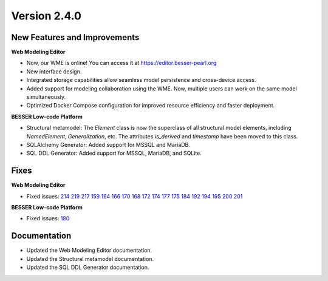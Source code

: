 Version 2.4.0
=============

New Features and Improvements
-----------------------------

**Web Modeling Editor**

* Now, our WME is online! You can access it at `https://editor.besser-pearl.org <https://editor.besser-pearl.org>`_
* New interface design.
* Integrated storage capabilities allow seamless model persistence and cross-device access.
* Added support for modeling collaboration using the WME. Now, multiple users can work on the same model simultaneously.
* Optimized Docker Compose configuration for improved resource efficiency and faster deployment.

**BESSER Low-code Platform**

* Structural metamodel: The `Element` class is now the superclass of all structural model elements, including `NamedElement`, `Generalization`, etc. The attributes `is_derived` and `timestamp` have been moved to this class.
* SQLAlchemy Generator: Added support for MSSQL and MariaDB.
* SQL DDL Generator: Added support for MSSQL, MariaDB, and SQLite.

Fixes
-----

**Web Modeling Editor**

* Fixed issues: `214 <https://github.com/BESSER-PEARL/BESSER/issues/214>`_ `219 <https://github.com/BESSER-PEARL/BESSER/issues/219>`_ `217 <https://github.com/BESSER-PEARL/BESSER/issues/217>`_ `159 <https://github.com/BESSER-PEARL/BESSER/issues/159>`_ `164 <https://github.com/BESSER-PEARL/BESSER/issues/164>`_ `166 <https://github.com/BESSER-PEARL/BESSER/issues/166>`_ `170 <https://github.com/BESSER-PEARL/BESSER/issues/170>`_ `168 <https://github.com/BESSER-PEARL/BESSER/issues/168>`_ `172 <https://github.com/BESSER-PEARL/BESSER/issues/172>`_ `174 <https://github.com/BESSER-PEARL/BESSER/issues/174>`_ `177 <https://github.com/BESSER-PEARL/BESSER/issues/177>`_ `175 <https://github.com/BESSER-PEARL/BESSER/issues/175>`_ `184 <https://github.com/BESSER-PEARL/BESSER/issues/184>`_ `192 <https://github.com/BESSER-PEARL/BESSER/issues/192>`_ `194 <https://github.com/BESSER-PEARL/BESSER/issues/194>`_ `195 <https://github.com/BESSER-PEARL/BESSER/issues/195>`_ `200 <https://github.com/BESSER-PEARL/BESSER/issues/200>`_ `201 <https://github.com/BESSER-PEARL/BESSER/issues/201>`_

**BESSER Low-code Platform**

* Fixed issues: `180 <https://github.com/BESSER-PEARL/BESSER/issues/180>`_

Documentation
-------------

* Updated the Web Modeling Editor documentation.
* Updated the Structural metamodel documentation.
* Updated the SQL DDL Generator documentation.